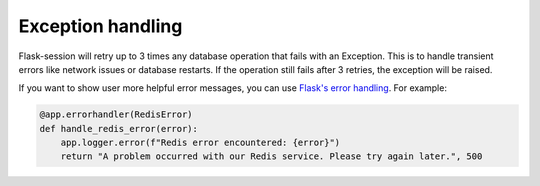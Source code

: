 Exception handling
-------------------

Flask-session will retry up to 3 times any database operation that fails with an Exception. This is to handle transient errors like network issues or database restarts. If the operation still fails after 3 retries, the exception will be raised.

If you want to show user more helpful error messages, you can use `Flask's error handling`_. For example:

.. code-block:: python

    @app.errorhandler(RedisError)
    def handle_redis_error(error):
        app.logger.error(f"Redis error encountered: {error}")
        return "A problem occurred with our Redis service. Please try again later.", 500


.. _Flask's error handling: https://flask.palletsprojects.com/en/3.0.x/errorhandling/